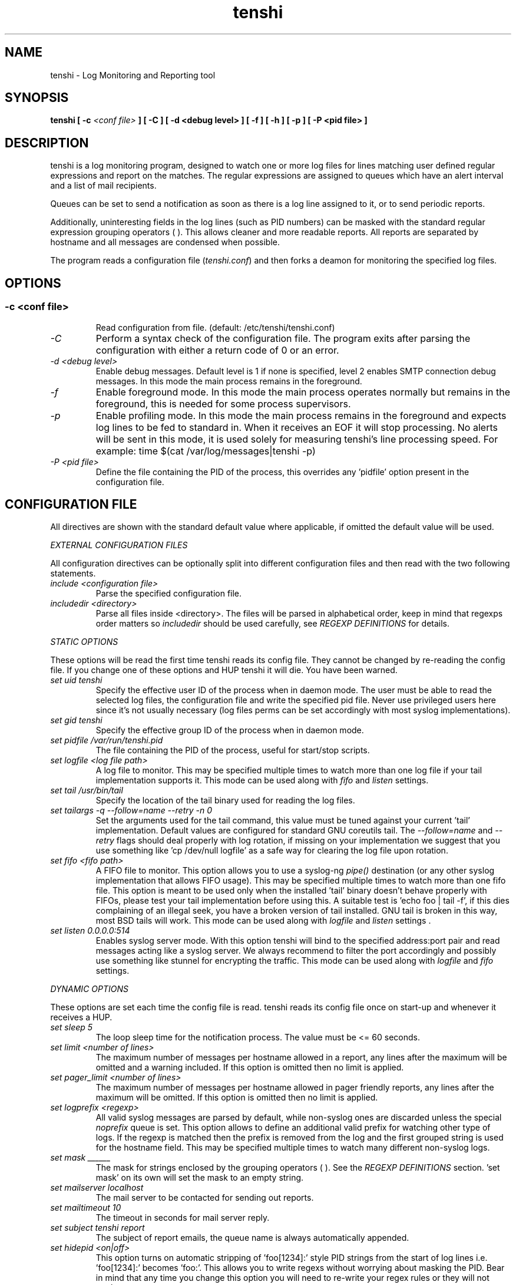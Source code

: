 .\" SH section heading
.\" SS subsection heading
.\" LP paragraph
.\" IP indented paragraph
.\" TP hanging label
.TH "tenshi" 8 "14 Mar 2007" "version 0.7"
.SH NAME
tenshi - Log Monitoring and Reporting tool
.SH SYNOPSIS
.B tenshi 
.B [ -c 
.I <conf file>
.B ]
.B [ -C ]
.B [ -d <debug level> ]
.B [ -f ]
.B [ -h ]
.B [ -p ]
.B [ -P <pid file> ]

.SH DESCRIPTION
.LP

tenshi is a log monitoring program, designed to watch one or more log files for
lines matching user defined regular expressions and report on the matches. The
regular expressions are assigned to queues which have an alert interval and a
list of mail recipients.

Queues can be set to send a notification as soon as there is a log line
assigned to it, or to send periodic reports. 

Additionally, uninteresting fields in the log lines (such as PID numbers) can
be masked with the standard regular expression grouping operators ( ). This
allows cleaner and more readable reports. All reports are separated by hostname
and all messages are condensed when possible.

The program reads a configuration file 
.RI ( tenshi.conf ) 
and then forks a deamon for monitoring the specified log files.

.SH OPTIONS
.SS
.TP
.I -c <conf file>
Read configuration from file. (default: /etc/tenshi/tenshi.conf)
.TP
.I -C
Perform a syntax check of the configuration file. The program exits after
parsing the configuration with either a return code of 0 or an error.
.TP
.I -d <debug level>
Enable debug messages. Default level is 1 if none is specified, level 2 enables
SMTP connection debug messages. In this mode the main process remains in the 
foreground.
.TP
.I -f
Enable foreground mode. In this mode the main process operates normally but
remains in the foreground, this is needed for some process supervisors.
.TP
.I -p
Enable profiling mode. In this mode the main process remains in the foreground
and expects log lines to be fed to standard in. When it receives an EOF it will
stop processing. No alerts will be sent in this mode, it is used solely for
measuring tenshi's line processing speed. For example:
time $(cat /var/log/messages|tenshi -p)
.TP
.I -P <pid file>
Define the file containing the PID of the process, this overrides any 'pidfile'
option present in the configuration file.

.SH CONFIGURATION FILE

.br
All directives are shown with the standard default value where applicable, if
omitted the default value will be used.

.I EXTERNAL CONFIGURATION FILES

.br
All configuration directives can be optionally split into different
configuration files and then read with the two following statements.

.TP
.I include <configuration file>
Parse the specified configuration file.
.TP
.I includedir <directory>
Parse all files inside <directory>. The files will be parsed in alphabetical
order, keep in mind that regexps order matters so 
.I includedir
should be used carefully, see
.I REGEXP DEFINITIONS
for details.
.LP

.I STATIC OPTIONS

.br
These options will be read the first time tenshi reads its config file. They
cannot be changed by re-reading the config file. If you change one of these
options and HUP tenshi it will die. You have been warned.

.TP
.I set uid tenshi
Specify the effective user ID of the process when in daemon mode. The user must
be able to read the selected log files, the configuration file and write the
specified pid file. Never use privileged users here since it's not usually
necessary (log files perms can be set accordingly with most syslog
implementations). 
.TP
.I set gid tenshi
Specify the effective group ID of the process when in daemon mode.
.TP
.I set pidfile /var/run/tenshi.pid
The file containing the PID of the process, useful for start/stop
scripts.
.TP
.I set logfile <log file path>
A log file to monitor. This may be specified multiple times to watch more than
one log file if your tail implementation supports it. This mode can be used along with
.I fifo
and
.I listen 
settings.
.TP
.I set tail /usr/bin/tail
Specify the location of the tail binary used for reading the log files.
.TP
.I set tailargs -q --follow=name --retry -n 0
Set the arguments used for the tail command, this value must be tuned against
your current 'tail' implementation. Default values are configured for standard
GNU coreutils tail. The
.I --follow=name
and
.I --retry
flags should deal properly with log rotation, if missing on your implementation we suggest that you use
something like 'cp /dev/null logfile' as a safe way for clearing the log file upon rotation.
.TP
.I set fifo <fifo path>
A FIFO file to monitor. This option allows you to use a syslog-ng
.I pipe()
destination (or any other syslog implementation that allows FIFO usage). This may be
specified multiple times to watch more than one fifo file. This option is meant to be used 
only when the installed 'tail' binary doesn't behave properly with FIFOs, please
test your tail implementation before using this. A suitable test is 'echo foo |
tail -f', if this dies complaining of an illegal seek, you have a broken
version of tail installed.  GNU tail is broken in this way, most BSD tails will
work. This mode can be used along with
.I logfile
and
.I listen
settings .
.TP
.I set listen 0.0.0.0:514
Enables syslog server mode. With this option tenshi will bind to the specified address:port 
pair and read messages acting like a syslog server. We always recommend to filter the port 
accordingly and possibly use something like stunnel for encrypting the traffic. This mode can
be used along with
.I logfile
and
.I fifo
settings. 
.LP

.I DYNAMIC OPTIONS

.br
These options are set each time the config file is read. tenshi reads its
config file once on start-up and whenever it receives a HUP.

.TP
.I set sleep 5
The loop sleep time for the notification process. The value must be \<\= 60 seconds.
.TP
.I set limit <number of lines>
The maximum number of messages per hostname allowed in a report, any lines
after the maximum will be omitted and a warning included. If this option is
omitted then no limit is applied.
.TP
.I set pager_limit <number of lines>
The maximum number of messages per hostname allowed in pager friendly reports,
any lines after the maximum will be omitted. If this option is omitted then no
limit is applied.
.TP
.I set logprefix <regexp> 
All valid syslog messages are parsed by default, while non-syslog ones are
discarded unless the special
.I noprefix
queue is set. This option allows to define an additional valid prefix for watching
other type of logs. If the regexp is matched then the prefix is removed from
the log and the first grouped string is used for the hostname field. This may
be specified multiple times to watch many different non-syslog logs.
.TP
.I set mask ______
The mask for strings enclosed by the grouping operators ( ). See the
.I REGEXP DEFINITIONS
section. 'set mask' on its own will set the mask to an empty string.
.TP
.I set mailserver localhost
The mail server to be contacted for sending out reports.
.TP
.I set mailtimeout 10
The timeout in seconds for mail server reply.
.TP
.I set subject tenshi report
The subject of report emails, the queue name is always automatically appended.
.TP
.I set hidepid <on|off>
This option turns on automatic stripping of 'foo[1234]:' style PID strings from
the start of log lines i.e. 'foo[1234]:' becomes 'foo:'. This allows you to
write regexs without worrying about masking the PID. Bear in mind that any time
you change this option you will need to re-write your regex rules or they will
not work.
.TP
.I set filter <queue> <filter path>
When this option is enabled all reports matching the specified queue will be passed 
as STDIN to the specified filter, the resulting output is sent via smtp instead of 
the original report. The full path of the filter application must be specified.
.TP
.I set filterargs <queue> <arguments>
Set the arguments used for the filter command.
.I set report_order <descending|ascending>
Controls order of log lines in reports. When set to descending (default) lines with
most occurrences will be reported first.
.TP
.I set sort_order descending
The sorting order for reports, it can be either descending or ascending. The number of messages
is used as a key for sorting the log messages.
.LP

.I QUEUES OPTIONS
.br

.br
All messages are assigned to queues. Every queue is processed periodically
according to its notification interval. There are four default builtin queues, 
.I trash
to which unwanted messages can be assigned (think /dev/null),
.I repeat
which is used for smart repeat messages handling,
.I group 
and
.I group_host
, see
.I REGEXP DEFINITIONS
for details. There's also a special
.I noprefix
queue, read further for details about it.
.br

All queues are automatically flushed before shutdown when a SIGTERM is
received. Please see section
.I SIGNALS
for additional information.

The syntax is the following:
.TP
.I set queue <queue_name> <mail_from> [pager:]<mail_to> <cron_spec> [<subject>]
.TP
.I <queue_name>
The queue name. Can be any alphanumeric character string except for the builtin
queues name.
.TP
.I <mail_from>
The mail sender for reports related to the queue.
.TP
.I <mail_to>
The mail recipient(s) for reports related to the queue. Multiple address can be
specified, separated by commas. Using the 
.I pager: 
prefix enables a pager friendly report.
.TP
.I [<cron_spec>]
This is a five-field cron-style specification for when the reports should be
emailed. Ranges and skip values are supported as per the de facto crontab
syntax with a few exceptions. Please see
.I crontab
man page for crontab syntax explanation. The supported day names are: Mon, Tue,
Wed, Thu, Fri, Sat, Sun. Monday is 1, Sunday 0 or 7.  Supported month names
are: Jan, Feb, Mar, Apr, May, Jun, Jul, Aug, Sep, Oct, Nov, Dec. Day and Month
names are not case sensitive.  Additionally, 'now' can be specified for
immediate notifications.
.TP
.I <subject>
This is the subject for to use for email reports regarding this queue. If this
isn't specified then the default subject will be used.
.LP

The special
.I noprefix
queue can be used and defined like any other queue with the difference that it will get 
all messages that don't match any configured prefix.

Examples:
.br
set queue report tenshi@localhost sysadmin@localhost [0 9-17 * * *]
.br
set queue report tenshi@localhost sysadmin@localhost [30 18 * * *]
.br
set queue report tenshi@localhost sysadmin@localhost [*/10 * * * *]
.br
set queue critical tenshi@localhost sysadmin@localhost,noc@localhost [now] CRITICAL WARNING - 
.br
set queue pager tenshi@localhost pager:sysadmin_pager@localhost,pager:noc_pager@localhost [now] ALERT
.LP

.I REGEXP DEFINITIONS
.br

.br
All valid syslog messages are matched against standard perl regexps, all
regexps are defined with the following syntax:
.TP
.I <queue_name>[,<queue_name>..] <regexp>
.LP

The regexps are evaluated in order so a matched message is not checked against
the subsequent regexps. Keep this in mind when assembling the configuration
file. It's advisable to catch all messages by placing an all matching regexp at
the end of the configuration file. It's also good for performance having trash
rules not logically connected with other matching rules at the beginning of the
section. Multiple queues can be defined with a comma separated list, builtin
queues cannot be used when using this syntax.

.br
The standard grouping operators
.I ( )
can be used for string masking, literal "(" and ")" can be protected with the
standard quotation operator "\\". There's a lot of documentation about regular
expressions, a good start could be perl
.I perlre
and
.I perlretut
manual pages.
.br
You can also use the (?: ) operators to use groups without masking. This allows
you to match, for example, output from several programs in a similar format.
There is an example of this below (the sudo/su line).

.br
The builtin queue
.I repeat
can be used for special handling of "last message repeated x times" style log
lines.  When the assigned regexps are matched the line count for the last line
received from the same host is incremented by the first grouped string. Keep in
mind that it is possible for syslog lines to be received from remote hosts out
of order. If this happens you should not use this feature because tenshi will
mis-report line counts.

.br
The builtin queue
.I group
can be used to group sets of regex together to speed up line matching.  If a
line fails to match a regex assigned to the group queue then tenshi will skip
all the regex up until the next 
.I group_end 
statement. Nested groups are allowed. An example of this is included below.

.br
The builtin
.I group_host
queue can be used for selective hostname matching. Like the
.I group
queue it is also terminated with the
.I group_end
statement. All regex definitions within that group will only apply if the hostname
associated to the log entries matches the regex passed to the
.I group_host 
definition.

.br
The regexs below assume 
.I hidepid 
is turned on. If you have it turned off then you will need to add in \\[(.+)\\]
to the regex following the progam name to get them to work.
.br
For example:
mail ^sendmail: (.+): to=(.+),(.+)delay=(.+)
becomes:
mail ^sendmail\\[(.+)\\]: (.+): to=(.+),(.+)delay=(.+)

Examples:

.br
trash ^xinetd

.br
repeat ^(?:last message repeated|above message repeats) (\\d+) time

.br
group ^sendmail:
.br
mail ^sendmail: (.+): to=(.+),(.+)delay=(.+)
.br
mail ^sendmail: (.+): to=(.+),(.+)relay=(.+),(.+)stat=Sent
.br
group_end

.br
group_host mailserver1
.br
mail1 ^sendmail
.br
mail1 ^sendmail:.+
.br
critical,mail1 ^sendmail:.+SYSERR.+
.br
group_end

.br
mail ^ipop3d: Login user=(.+)

.br
critical,report ^sshd: Illegal user

.br
root ^sshd\\(pam_unix\\): session opened for user root by root\\(uid=0\\)

.br
report ^sshd: Accepted rsa for (.+) from (.+) port (.+)

.br
trash ^sshd

.br
critical ^(?:sudo|su):

.br
critical,pager ^Oops

.br
misc .*


.SH SIGNALS
.br
tenshi can handle different signals sent to the process, here's the list of
supported ones:

.TP
.B TERM
flush all queues and then exit
.TP
.B INT
flush all queues and then exit
.TP
.B USR1
flush any queues which have reached their notification interval
.TP
.B USR2
force all queues to be flushed, even if they have not reached their
notification interval
.TP
.B HUP
force all queues to be flushed, even if they have not reached their
notification interval, re-read the config file and continue as normal.
.LP
.I WARNING:
If you change a STATIC OPTION in the config file and send tenshi a HUP it will
die. You will need to restart tenshi for changes to STATIC OPTIONs to take
effect.

.SH EXAMPLES
See the included tenshi.conf.

.SH REQUIREMENTS

tenshi needs a working 'tail' implementation when not using FIFO mode.
.br

It also requires Net::SMTP module for mailing reports which should be included
in your perl installation, otherwise you can grab it at http://www.cpan.org or
using the CPAN shell (`perl -e shell -MCPAN`).

.SH BUGS

Please report any bugs you find at
.BI http://dev.inversepath.com/trac/tenshi/report 
or
.BI <tenshi@inversepath.com>

.SH TODO
- custom reports layout
.br
- add other actions besides mail notifications
.br
- find/design a logo
.br
- everything that's reported at 
.BI http://dev.inversepath.com/trac/tenshi/report

Any volunteers ? ;)

.SH LICENSE
.B tenshi
is distributed under the terms of the following ISC-style license:

Permission to use, copy, modify, and distribute this software for any
purpose with or without fee is hereby granted, provided that the above
copyright notice and this permission notice appear in all copies.

THE SOFTWARE IS PROVIDED "AS IS" AND THE AUTHOR DISCLAIMS ALL WARRANTIES
WITH REGARD TO THIS SOFTWARE INCLUDING ALL IMPLIED WARRANTIES OF
MERCHANTABILITY AND FITNESS. IN NO EVENT SHALL THE AUTHOR BE LIABLE FOR
ANY SPECIAL, DIRECT, INDIRECT, OR CONSEQUENTIAL DAMAGES OR ANY DAMAGES
WHATSOEVER RESULTING FROM LOSS OF USE, DATA OR PROFITS, WHETHER IN AN
ACTION OF CONTRACT, NEGLIGENCE OR OTHER TORTIOUS ACTION, ARISING OUT OF
OR IN CONNECTION WITH THE USE OR PERFORMANCE OF THIS SOFTWARE.

.SH DISTRIBUTION

The tenshi project page is 
.BI http://dev.inversepath.com/trac/tenshi

.SH NOTES

tenshi was formerly known as 
.I wasabi 
but the name was changed as we were informed that wasabi is a registered a
trademark relating to another piece of software.

Two mailing lists are also available:

.RI < tenshi-user@lists.inversepath.com > 
for general discussion, subscribe by sending a message to 
.RI < tenshi-user+subscribe@lists.inversepath.com >

.RI < tenshi-announce@lists.inversepath.com > 
for announcements, subscribe by sending a message to 
.RI < tenshi-announce+subscribe@lists.inversepath.com >

.SH SEE ALSO

It should be noted that tenshi was initially a perl rewrite of
.I oak 
.RI ( http://www.ktools.org ).

.I Friedl, Jeffrey E. F. Mastering Regular Expressions, 2nd Edition. O'Reilly

.SH AUTHORS
tenshi was initially written by Andrea Barisani. It is now
maintained by Andrea Barisani and Rob Holland.

Copyright 2004, 2005, 2006, 2007 Andrea Barisani <andrea@inversepath.com>
                                 Rob Holland        <rob@inversepath.com>

